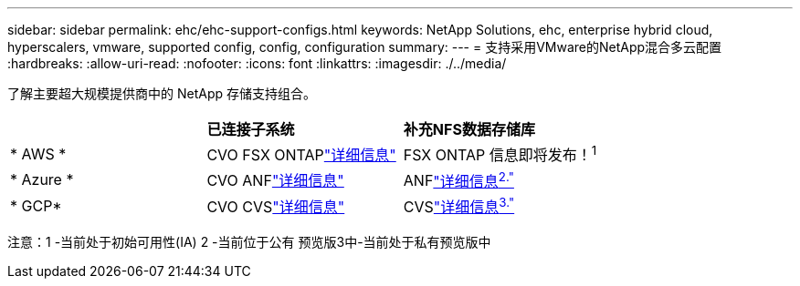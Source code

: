---
sidebar: sidebar 
permalink: ehc/ehc-support-configs.html 
keywords: NetApp Solutions, ehc, enterprise hybrid cloud, hyperscalers, vmware, supported config, config, configuration 
summary:  
---
= 支持采用VMware的NetApp混合多云配置
:hardbreaks:
:allow-uri-read: 
:nofooter: 
:icons: font
:linkattrs: 
:imagesdir: ./../media/


[role="lead"]
了解主要超大规模提供商中的 NetApp 存储支持组合。

|===


|  | *已连接子系统* | *补充NFS数据存储库* 


| * AWS * | CVO FSX ONTAPlink:aws/aws-guest.html["详细信息"] | FSX ONTAP 信息即将发布！^1^ 


| * Azure * | CVO ANFlink:azure/azure-guest.html["详细信息"] | ANFlink:azure/azure-native-overview.html["详细信息^2."^] 


| * GCP* | CVO CVSlink:gcp/gcp-guest.html["详细信息"] | CVSlink:https://www.netapp.com/google-cloud/google-cloud-vmware-engine-registration/["详细信息^3."^] 
|===
注意：1 -当前处于初始可用性(IA) 2 -当前位于公有 预览版3中-当前处于私有预览版中
